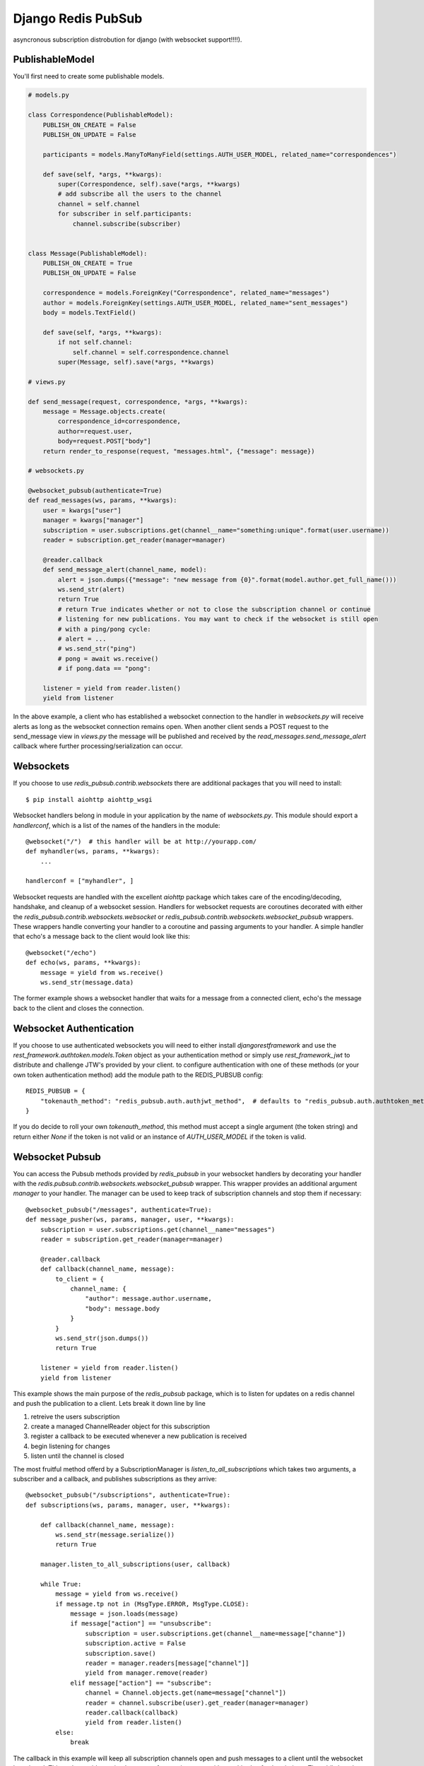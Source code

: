 ===================
Django Redis PubSub
===================

.. image:: https://travis-ci.org/andrewyoung1991/django-redis-pubsub.svg?branch=master
    :target: https://travis-ci.org/andrewyoung1991/django-redis-pubsub
.. image:: https://coveralls.io/repos/github/andrewyoung1991/django-redis-pubsub/badge.svg?branch=master
    :target: https://coveralls.io/github/andrewyoung1991/django-redis-pubsub?branch=master
.. image:: https://codeclimate.com/github/andrewyoung1991/django-redis-pubsub/badges/gpa.svg
    :target: https://codeclimate.com/github/andrewyoung1991/django-redis-pubsub
    :alt: Code Climate


asyncronous subscription distrobution for django (with websocket support!!!!).


PublishableModel
================

You'll first need to create some publishable models.

.. code:: python

    # models.py

    class Correspondence(PublishableModel):
        PUBLISH_ON_CREATE = False
        PUBLISH_ON_UPDATE = False

        participants = models.ManyToManyField(settings.AUTH_USER_MODEL, related_name="correspondences")

        def save(self, *args, **kwargs):
            super(Correspondence, self).save(*args, **kwargs)
            # add subscribe all the users to the channel
            channel = self.channel
            for subscriber in self.participants:
                channel.subscribe(subscriber)


    class Message(PublishableModel):
        PUBLISH_ON_CREATE = True
        PUBLISH_ON_UPDATE = False

        correspondence = models.ForeignKey("Correspondence", related_name="messages")
        author = models.ForeignKey(settings.AUTH_USER_MODEL, related_name="sent_messages")
        body = models.TextField()

        def save(self, *args, **kwargs):
            if not self.channel:
                self.channel = self.correspondence.channel
            super(Message, self).save(*args, **kwargs)

    # views.py

    def send_message(request, correspondence, *args, **kwargs):
        message = Message.objects.create(
            correspondence_id=correspondence,
            author=request.user,
            body=request.POST["body"]
        return render_to_response(request, "messages.html", {"message": message})

    # websockets.py

    @websocket_pubsub(authenticate=True)
    def read_messages(ws, params, **kwargs):
        user = kwargs["user"]
        manager = kwargs["manager"]
        subscription = user.subscriptions.get(channel__name="something:unique".format(user.username))
        reader = subscription.get_reader(manager=manager)

        @reader.callback
        def send_message_alert(channel_name, model):
            alert = json.dumps({"message": "new message from {0}".format(model.author.get_full_name()))
            ws.send_str(alert)
            return True
            # return True indicates whether or not to close the subscription channel or continue
            # listening for new publications. You may want to check if the websocket is still open
            # with a ping/pong cycle:
            # alert = ...
            # ws.send_str("ping")
            # pong = await ws.receive()
            # if pong.data == "pong":

        listener = yield from reader.listen()
        yield from listener


In the above example, a client who has established a websocket connection to the handler in `websockets.py` will receive alerts as long as the websocket connection remains open. When another client sends a POST request to the send_message view in `views.py` the message will be published and received by the `read_messages.send_message_alert` callback where further processing/serialization can occur.


Websockets
==========

If you choose to use `redis_pubsub.contrib.websockets` there are additional packages that you will need to install::

  $ pip install aiohttp aiohttp_wsgi

Websocket handlers belong in module in your application by the name of `websockets.py`. This module should export a `handlerconf`, which is a list of the names of the handlers in the module::

  @websocket("/")  # this handler will be at http://yourapp.com/
  def myhandler(ws, params, **kwargs):
      ...

  handlerconf = ["myhandler", ]

Websocket requests are handled with the excellent `aiohttp` package which takes care of the encoding/decoding, handshake, and cleanup of a websocket session. Handlers for websocket requests are coroutines decorated with either the `redis_pubsub.contrib.websockets.websocket` or `redis_pubsub.contrib.websockets.websocket_pubsub` wrappers. These wrappers handle converting your handler to a coroutine and passing arguments to your handler. A simple handler that echo's a message back to the client would look like this::

  @websocket("/echo")
  def echo(ws, params, **kwargs):
      message = yield from ws.receive()
      ws.send_str(message.data)

The former example shows a websocket handler that waits for a message from a connected client, echo's the message back to the client and closes the connection.


Websocket Authentication
========================

If you choose to use authenticated websockets you will need to either install `djangorestframework` and use the `rest_framework.authtoken.models.Token` object as your authentication method or simply use `rest_framework_jwt` to distribute and challenge JTW's provided by your client. to configure authentication with one of these methods (or your own token authentication method) add the module path to the REDIS_PUBSUB config::

  REDIS_PUBSUB = {
      "tokenauth_method": "redis_pubsub.auth.authjwt_method",  # defaults to "redis_pubsub.auth.authtoken_method"
  }

If you do decide to roll your own `tokenauth_method`, this method must accept a single argument (the token string) and return either `None` if the token is not valid or an instance of `AUTH_USER_MODEL` if the token is valid.


Websocket Pubsub
================

You can access the Pubsub methods provided by `redis_pubsub` in your websocket handlers by decorating your handler with the `redis.pubsub.contrib.websockets.websocket_pubsub` wrapper. This wrapper provides an additional argument `manager` to your handler. The manager can be used to keep track of subscription channels and stop them if necessary::

  @websocket_pubsub("/messages", authenticate=True):
  def message_pusher(ws, params, manager, user, **kwargs):
      subscription = user.subscriptions.get(channel__name="messages")
      reader = subscription.get_reader(manager=manager)

      @reader.callback
      def callback(channel_name, message):
          to_client = {
              channel_name: {
                  "author": message.author.username,
                  "body": message.body
              }
          }
          ws.send_str(json.dumps())
          return True

      listener = yield from reader.listen()
      yield from listener

This example shows the main purpose of the `redis_pubsub` package, which is to listen for updates on a redis channel and push the publication to a client. Lets break it down line by line

1) retreive the users subscription
2) create a managed ChannelReader object for this subscription
3) register a callback to be executed whenever a new publication is received
4) begin listening for changes
5) listen until the channel is closed

The most fruitful method offerd by a SubscriptionManager is `listen_to_all_subscriptions` which takes two arguments, a subscriber and a callback, and publishes subscriptions as they arrive::

  @websocket_pubsub("/subscriptions", authenticate=True):
  def subscriptions(ws, params, manager, user, **kwargs):

      def callback(channel_name, message):
          ws.send_str(message.serialize())
          return True

      manager.listen_to_all_subscriptions(user, callback)

      while True:
          message = yield from ws.receive()
          if message.tp not in (MsgType.ERROR, MsgType.CLOSE):
              message = json.loads(message)
              if message["action"] == "unsubscribe":
                  subscription = user.subscriptions.get(channel__name=message["channe"])
                  subscription.active = False
                  subscription.save()
                  reader = manager.readers[message["channel"]]
                  yield from manager.remove(reader)
              elif message["action"] == "subscribe":
                  channel = Channel.objects.get(name=message["channel"])
                  reader = channel.subscribe(user).get_reader(manager=manager)
                  reader.callback(callback)
                  yield from reader.listen()
          else:
              break

The callback in this example will keep all subscription channels open and push messages to a client until the websocket has closed. This code provides a simple means of managing users with a multitude of subscriptions. The `while` loop here also handles unsubscribing and subscribing to new channels

.. note::

  A callback function should never receive from a websocket or else a RuntimeError will be raised.


Deploying
=========

when deploying an application with websockets/aiohttp you will not be able to use the normal django deployment proceedures. Since your django application will be a component of an AioHttp application object, you will have to use Gunicorn as an application server. Using utilities from the `redis_pubsub.contrib.websockets` module you can create a deployment file simply::

  # deployment.py

  import asyncio

  from redis_pubsub.contrib.websockets import setup

  loop = asyncio.get_event_loop()
  application = setup(loop=loop)

you can then start gunicorn by running::

  $ gunicorn deploy:application --bind localhost:8080 --worker-class aiohttp.worker.GunicornWebWorker
